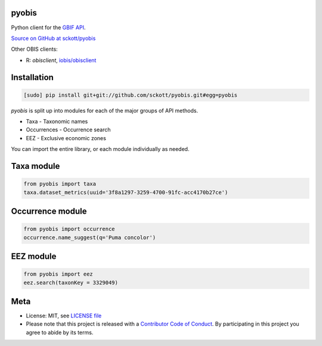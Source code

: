 pyobis
======

|docs| |travis| |coverage|

Python client for the `GBIF API
<http://www.gbif.org/developer/summary>`__.

`Source on GitHub at sckott/pyobis <https://github.com/sckott/pyobis>`__

Other OBIS clients:

* R: `obisclient`, `iobis/obisclient <https://github.com/iobis/obisclient>`__

Installation
============

.. code-block:: console

		[sudo] pip install git+git://github.com/sckott/pyobis.git#egg=pyobis

`pyobis` is split up into modules for each of the major groups of API methods.

* Taxa - Taxonomic names
* Occurrences - Occurrence search
* EEZ - Exclusive economic zones

You can import the entire library, or each module individually as needed.

Taxa module
===========

.. code-block:: python

		from pyobis import taxa
		taxa.dataset_metrics(uuid='3f8a1297-3259-4700-91fc-acc4170b27ce')

Occurrence module
=================

.. code-block:: python

		from pyobis import occurrence
		occurrence.name_suggest(q='Puma concolor')

EEZ module
==========

.. code-block:: python

		from pyobis import eez
		eez.search(taxonKey = 3329049)

Meta
====

* License: MIT, see `LICENSE file <LICENSE>`__
* Please note that this project is released with a `Contributor Code of Conduct <CONDUCT.md>`__. By participating in this project you agree to abide by its terms.

.. |docs| image:: https://readthedocs.org/projects/pyobis/badge/?version=latest
   :target: http://pyobis.rtfd.org/

.. |travis| image:: https://travis-ci.org/sckott/pyobis.svg
   :target: https://travis-ci.org/sckott/pyobis

.. |coverage| image:: https://coveralls.io/repos/sckott/pyobis/badge.svg?branch=master&service=github
   :target: https://coveralls.io/github/sckott/pyobis?branch=master
